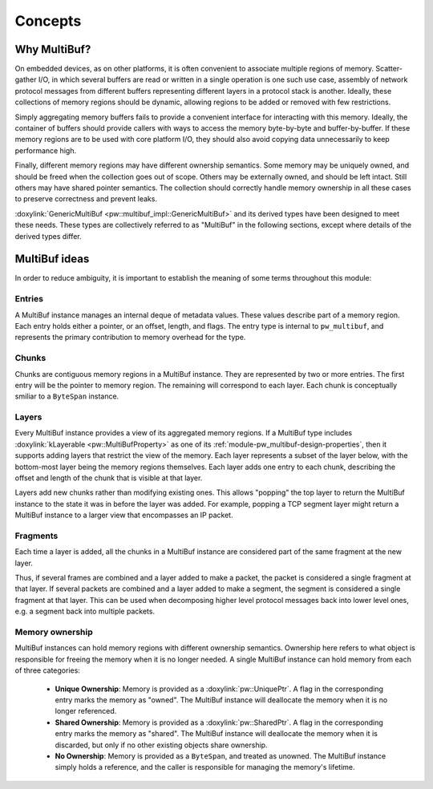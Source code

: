 .. _module-pw_multibuf-concepts:

========
Concepts
========
.. pigweed-module-subpage::
   :name: pw_multibuf

-------------
Why MultiBuf?
-------------
On embedded devices, as on other platforms, it is often convenient to associate
multiple regions of memory. Scatter-gather I/O, in which several buffers are
read or written in a single operation is one such use case, assembly of network
protocol messages from different buffers representing different layers in a
protocol stack is another. Ideally, these collections of memory regions should
be dynamic, allowing regions to be added or removed with few restrictions.

Simply aggregating memory buffers fails to provide a convenient interface for
interacting with this memory. Ideally, the container of buffers should provide
callers with ways to access the memory byte-by-byte and buffer-by-buffer. If
these memory regions are to be used with core platform I/O, they should also
avoid copying data unnecessarily to keep performance high.

Finally, different memory regions may have different ownership semantics. Some
memory may be uniquely owned, and should be freed when the collection goes out
of scope. Others may be externally owned, and should be left intact. Still
others may have shared pointer semantics. The collection should correctly handle
memory ownership in all these cases to preserve correctness and prevent leaks.

:doxylink:`GenericMultiBuf <pw::multibuf_impl::GenericMultiBuf>` and its derived
types have been designed to meet these needs. These types are collectively
referred to as "MultiBuf" in the following sections, except where details of the
derived types differ.

--------------
MultiBuf ideas
--------------
In order to reduce ambiguity, it is important to establish the meaning of some
terms throughout this module:

.. _module-pw_multibuf-concepts-entries:

Entries
=======
A MultiBuf instance manages an internal deque of metadata values. These values
describe part of a memory region. Each entry holds either a pointer, or an
offset, length, and flags. The entry type is internal to ``pw_multibuf``, and
represents the primary contribution to memory overhead for the type.

.. TODO: b/444237874 - Render this diagram directly once the mermaid plugin is
   updated. For now, use a pre-rendered image.
   block
       block:deque
           E1["entry1"]
           E2["entry2"]
           E3["entry3"]
           E4["entry4"]
       end

.. figure:: https://storage.googleapis.com/pigweed-media/pw_multibuf/entries.png
   :alt: MultiBufs have an internal deque of entries

.. _module-pw_multibuf-concepts-chunks:

Chunks
======
Chunks are contiguous memory regions in a MultiBuf instance. They are
represented by two or more entries. The first entry will be the pointer to
memory region. The remaining will correspond to each layer. Each chunk is
conceptually smiliar to a ``ByteSpan`` instance.

.. TODO: b/444237874 - Render this diagram directly once the mermaid plugin is
   updated. For now, use a pre-rendered image.
   block
       columns 2
       view1["offset: 0x0\nlength: 0x400"]
       view2["offset: 0x0\nlength: 0x1C0"]
       base1["0x5CAFE000"]
       base2["0x5CAFE800"]
       block:deque:2
           E1["entry1:\nbase1"]
           E2["entry2:\nview1"]
           E3["entry3:\nbase2"]
           E4["entry4:\nview2"]
       end
       E1-->base1
       E2-->view1
       E3-->base2
       E4-->view2

.. figure:: https://storage.googleapis.com/pigweed-media/pw_multibuf/chunks.png
   :alt: Entries store memory addresses and views into those regions

.. _module-pw_multibuf-concepts-layers:

Layers
======
Every MultiBuf instance provides a view of its aggregated memory regions.
If a MultiBuf type includes :doxylink:`kLayerable <pw::MultiBufProperty>` as one
of its :ref:`module-pw_multibuf-design-properties`, then it supports adding
layers that restrict the view of the memory. Each layer represents a subset of
the layer below, with the bottom-most layer being the memory regions themselves.
Each layer adds one entry to each chunk, describing the offset and length of the
chunk that is visible at that layer.

Layers add new chunks rather than modifying existing ones. This allows "popping"
the top layer to return the MultiBuf instance to the state it was in before the
layer was added. For example, popping a TCP segment layer might return a
MultiBuf instance to a larger view that encompasses an IP packet.

.. TODO: b/444237874 - Render this diagram directly once the mermaid plugin is
   updated. For now, use a pre-rendered image.
   block
       columns 2
       layer1.2["offset: 0x40\nlength: 0x100"]
       layer2.2["offset: 0xC0\nlength: 0x80"]
       layer1.1["offset: 0x20\nlength: 0x200"]
       layer2.1["offset: 0x80\nlength: 0x100"]
       view1["offset: 0x0\nlength: 0x400"]
       view2["offset: 0x0\nlength: 0x1C0"]
       base1["0x5CAFE000"]
       base2["0x5CAFE800"]
       block:deque:2
           E1["entry1:\nbase1"]
           E2["entry2:\nview1"]
           E3["entry3:\nlayer1.1"]
           E4["entry4:\nlayer1.2"]
           E5["entry5:\nbase2"]
           E6["entry6:\nview2"]
           E7["entry6:\nlayer2.1"]
           E8["entry6:\nlayer2.2"]
       end
       E1-->base1
       E2-->view1
       E3-->layer1.1
       E4-->layer1.2
       E5-->base2
       E6-->view2
       E7-->layer2.1
       E8-->layer2.2

.. figure:: https://storage.googleapis.com/pigweed-media/pw_multibuf/layers.png
   :alt: Layers add additional entries specifying narrower views of memory

.. _module-pw_multibuf-concepts-fragments:

Fragments
=========

Each time a layer is added, all the chunks in a MultiBuf instance are considered
part of the same fragment at the new layer.

Thus, if several frames are combined and a layer added to make a packet, the
packet is considered a single fragment at that layer. If several packets are
combined and a layer added to make a segment, the segment is considered a single
fragment at that layer. This can be used when decomposing higher level protocol
messages back into lower level ones, e.g. a segment back into multiple packets.

.. TODO: b/444237874 - Render this diagram directly once the mermaid plugin is
   updated. For now, use a pre-rendered image.
   block
       columns 4
       block:segment:4
           layer1.2["segment1.1"]
           layer2.2["segment1.2"]
           layer3.2["segment1.2"]
           layer4.2["segment1.4"]
       end
       block:packet1:2
           layer1.1["packet1.1"]
           layer2.1["packet1.2"]
       end
       block:packet2:2
           layer3.1["packet2.1"]
           layer4.1["packet2.2"]
       end
       view1["frame1"]
       view2["frame2"]
       view3["frame3"]
       view4["frame4"]

.. figure:: https://storage.googleapis.com/pigweed-media/pw_multibuf/fragments.png
   :alt: Fragments group chunks together at different levels

.. _module-pw_multibuf-concepts-ownership:

Memory ownership
================
MultiBuf instances can hold memory regions with different ownership semantics.
Ownership here refers to what object is responsible for freeing the memory when
it is no longer needed. A single MultiBuf instance can hold memory from each of
three categories:

  - **Unique Ownership**: Memory is provided as a :doxylink:`pw::UniquePtr`. A
    flag in the corresponding entry marks the memory as "owned". The
    MultiBuf instance will deallocate the memory when it is no longer
    referenced.
  - **Shared Ownership**: Memory is provided as a :doxylink:`pw::SharedPtr`. A
    flag in the corresponding entry marks the memory as "shared". The MultiBuf
    instance will deallocate the memory when it is discarded, but only if no
    other existing objects share ownership.
  - **No Ownership**: Memory is provided as a ``ByteSpan``, and treated as
    unowned. The MultiBuf instance simply holds a reference, and the caller
    is responsible for managing the memory's lifetime.
